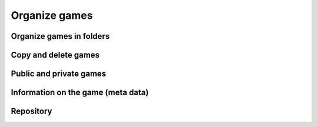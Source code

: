 ==============
Organize games
==============

Organize games in folders
=========================

Copy and delete games
=====================

Public and private games
========================

Information on the game (meta data)
===================================

Repository 
==========

